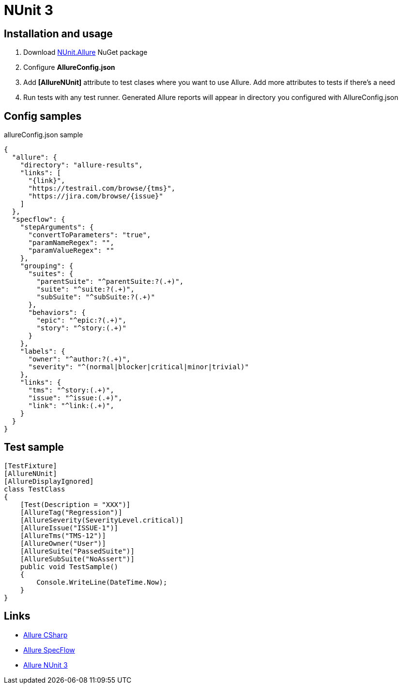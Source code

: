 = NUnit 3

== Installation and usage

1. Download https://www.nuget.org/packages/NUnit.Allure/[NUnit.Allure] NuGet package
2. Configure *AllureConfig.json*
3. Add *[AllureNUnit]* attribute to test clases where you want to use Allure. Add more attributes to tests if there's a need
4. Run tests with any test runner. Generated Allure reports will appear in directory you configured with AllureConfig.json


== Config samples
allureConfig.json sample 
[source,json]
-----------------
{
  "allure": {
    "directory": "allure-results",
    "links": [
      "{link}",
      "https://testrail.com/browse/{tms}",
      "https://jira.com/browse/{issue}"
    ]
  },
  "specflow": {
    "stepArguments": {
      "convertToParameters": "true",
      "paramNameRegex": "",
      "paramValueRegex": ""
    },
    "grouping": {
      "suites": {
        "parentSuite": "^parentSuite:?(.+)",
        "suite": "^suite:?(.+)",
        "subSuite": "^subSuite:?(.+)"
      },
      "behaviors": {
        "epic": "^epic:?(.+)",
        "story": "^story:(.+)"
      }
    },
    "labels": {
      "owner": "^author:?(.+)",
      "severity": "^(normal|blocker|critical|minor|trivial)"
    },
    "links": {
      "tms": "^story:(.+)",
      "issue": "^issue:(.+)",
      "link": "^link:(.+)",
    }
  }
}
-----------------

== Test sample
[source,csharp]
-----------------
[TestFixture]
[AllureNUnit]
[AllureDisplayIgnored]    
class TestClass
{
    [Test(Description = "XXX")]
    [AllureTag("Regression")]
    [AllureSeverity(SeverityLevel.critical)]
    [AllureIssue("ISSUE-1")]
    [AllureTms("TMS-12")]
    [AllureOwner("User")]
    [AllureSuite("PassedSuite")]
    [AllureSubSuite("NoAssert")]
    public void TestSample()
    {
        Console.WriteLine(DateTime.Now);
    }
}
----------------- 
== Links
* https://github.com/allure-framework/allure-csharp/wiki/Allure.Commons[Allure CSharp]
* https://github.com/allure-framework/allure-csharp/wiki/SpecFlow-Adapter[Allure SpecFlow]
* https://github.com/unickq/allure-nunit/wiki[Allure NUnit 3] 